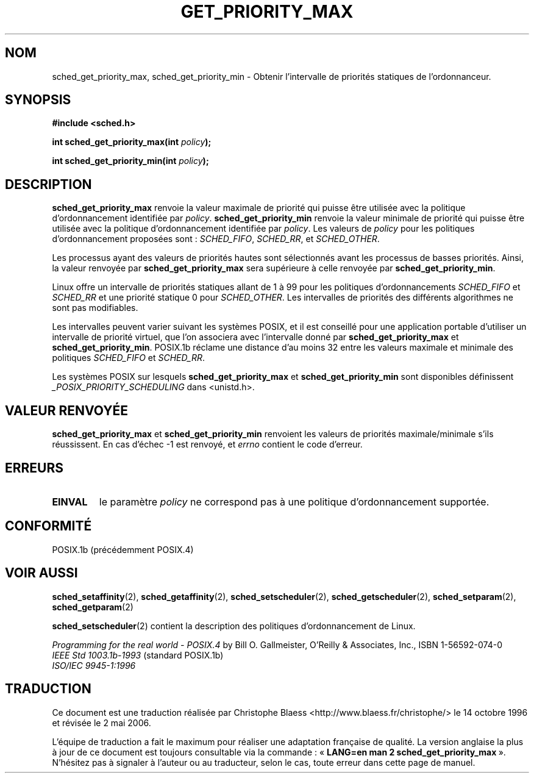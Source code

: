 .\" Hey Emacs! This file is -*- nroff -*- source.
.\"
.\" Copyright (C) Tom Bjorkholm & Markus Kuhn, 1996
.\"
.\" This is free documentation; you can redistribute it and/or
.\" modify it under the terms of the GNU General Public License as
.\" published by the Free Software Foundation; either version 2 of
.\" the License, or (at your option) any later version.
.\"
.\" The GNU General Public License's references to "object code"
.\" and "executables" are to be interpreted as the output of any
.\" document formatting or typesetting system, including
.\" intermediate and printed output.
.\"
.\" This manual is distributed in the hope that it will be useful,
.\" but WITHOUT ANY WARRANTY; without even the implied warranty of
.\" MERCHANTABILITY or FITNESS FOR A PARTICULAR PURPOSE.  See the
.\" GNU General Public License for more details.
.\"
.\" You should have received a copy of the GNU General Public
.\" License along with this manual; if not, write to the Free
.\" Software Foundation, Inc., 675 Mass Ave, Cambridge, MA 02139,
.\" USA.
.\"
.\" 1996-04-01 Tom Bjorkholm <tomb@mydata.se>
.\"            First version written
.\" 1996-04-10 Markus Kuhn <mskuhn@cip.informatik.uni-erlangen.de>
.\"            revision
.\"
.\" Traduction 14/10/1996 par Christophe Blaess (ccb@club-internet.fr)
.\" Màj 08/04/1997
.\" Màj 18/07/2003 LDP-1.56
.\" Màj 14/12/2005 LDP-1.65
.\" Màj 01/05/2006 LDP-1.67.1
.\"
.TH GET_PRIORITY_MAX 2 "10 avril 1996" LDP "Manuel du programmeur Linux"
.SH NOM
sched_get_priority_max, sched_get_priority_min \- Obtenir l'intervalle de priorités statiques de l'ordonnanceur.
.SH SYNOPSIS
.B #include <sched.h>
.sp
\fBint sched_get_priority_max(int \fIpolicy\fB);
.sp
\fBint sched_get_priority_min(int \fIpolicy\fB);
.fi
.SH DESCRIPTION
.B sched_get_priority_max
renvoie la valeur maximale de priorité qui puisse être
utilisée avec la politique d'ordonnancement identifiée
par \fIpolicy\fR.
.B sched_get_priority_min
renvoie la valeur minimale de priorité qui puisse être
utilisée avec la politique d'ordonnancement identifiée
par \fIpolicy\fR.
Les valeurs de \fIpolicy\fR pour les politiques
d'ordonnancement proposées sont\ :
.IR SCHED_FIFO ,
.IR SCHED_RR ,
et
.IR SCHED_OTHER .

Les processus ayant des valeurs de priorités hautes sont
sélectionnés avant les processus de basses priorités.
Ainsi, la valeur renvoyée par
\fBsched_get_priority_max\fR sera supérieure à celle renvoyée
par \fBsched_get_priority_min\fR.

Linux offre un intervalle de priorités statiques allant de
1 à 99 pour les politiques d'ordonnancements \fISCHED_FIFO\fR
et \fISCHED_RR\fR
et une priorité statique 0 pour \fISCHED_OTHER\fR.
Les intervalles de priorités des différents algorithmes ne sont
pas modifiables.

Les intervalles peuvent varier suivant les systèmes POSIX, et
il est conseillé pour une application portable d'utiliser
un intervalle de priorité virtuel, que l'on associera avec
l'intervalle donné par \fBsched_get_priority_max\fR et
\fBsched_get_priority_min\fR.
POSIX.1b réclame une distance d'au moins 32 entre les valeurs
maximale et minimale des politiques \fISCHED_FIFO\fR
et \fISCHED_RR\fR.

Les systèmes POSIX sur lesquels
.B sched_get_priority_max
et
.B sched_get_priority_min
sont disponibles définissent
.I _POSIX_PRIORITY_SCHEDULING
dans <unistd.h>.

.SH "VALEUR RENVOYÉE"
.B sched_get_priority_max
et
.B sched_get_priority_min
renvoient les valeurs de priorités maximale/minimale s'ils
réussissent.
En cas d'échec -1 est renvoyé, et
.I errno
contient le code d'erreur.
.SH ERREURS
.TP
.B EINVAL
le paramètre \fIpolicy\fR ne correspond pas à une
politique d'ordonnancement supportée.
.SH CONFORMITÉ
POSIX.1b (précédemment POSIX.4)
.SH "VOIR AUSSI"
.BR sched_setaffinity (2),
.BR sched_getaffinity (2),
.BR sched_setscheduler (2),
.BR sched_getscheduler (2),
.BR sched_setparam (2),
.BR sched_getparam (2)
.PP
.BR sched_setscheduler (2)
contient la description des politiques d'ordonnancement de
Linux.
.PP
.I Programming for the real world - POSIX.4
by Bill O. Gallmeister, O'Reilly & Associates, Inc., ISBN 1-56592-074-0
.br
.I IEEE Std 1003.1b-1993
(standard POSIX.1b)
.br
.I ISO/IEC 9945-1:1996
.SH TRADUCTION
.PP
Ce document est une traduction réalisée par Christophe Blaess
<http://www.blaess.fr/christophe/> le 14\ octobre\ 1996
et révisée le 2\ mai\ 2006.
.PP
L'équipe de traduction a fait le maximum pour réaliser une adaptation
française de qualité. La version anglaise la plus à jour de ce document est
toujours consultable via la commande\ : «\ \fBLANG=en\ man\ 2\ sched_get_priority_max\fR\ ».
N'hésitez pas à signaler à l'auteur ou au traducteur, selon le cas, toute
erreur dans cette page de manuel.
